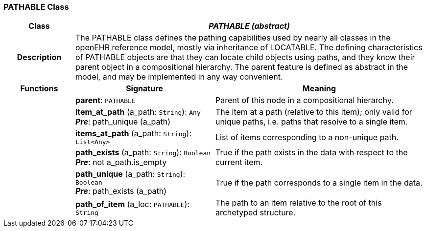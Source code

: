 === PATHABLE Class

[cols="^1,2,3"]
|===
h|*Class*
2+^h|*_PATHABLE (abstract)_*

h|*Description*
2+a|The PATHABLE class defines the pathing capabilities used by nearly all classes in the openEHR reference model, mostly via inheritance of LOCATABLE. The defining characteristics of PATHABLE objects are that they can locate child objects using paths, and they know their parent object in a compositional hierarchy. The parent feature is defined as abstract in the model, and may be implemented in any way convenient.

h|*Functions*
^h|*Signature*
^h|*Meaning*

h|
|*parent*: `PATHABLE`
a|Parent of this node in a compositional hierarchy. 

h|
|*item_at_path* (a_path: `String`): `Any` +
*_Pre_*: path_unique (a_path)
a|The item at a path (relative to this item); only valid for unique paths, i.e. paths that resolve to a single item. 

h|
|*items_at_path* (a_path: `String`): `List<Any>`
a|List of items corresponding to a non-unique path.

h|
|*path_exists* (a_path: `String`): `Boolean` +
*_Pre_*: not a_path.is_empty
a|True if the path exists in the data with respect to the current item. 

h|
|*path_unique* (a_path: `String`): `Boolean` +
*_Pre_*: path_exists (a_path)
a|True if the path corresponds to a single item in the data. 

h|
|*path_of_item* (a_loc: `PATHABLE`): `String`
a|The path to an item relative to the root of this archetyped structure.
|===
